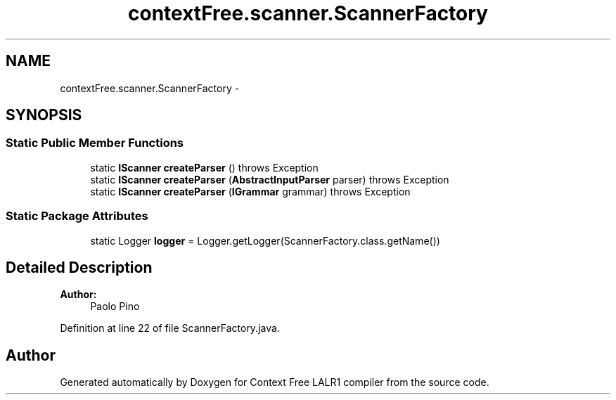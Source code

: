 .TH "contextFree.scanner.ScannerFactory" 3 "Fri Mar 30 2012" "Version 1.1" "Context Free LALR1 compiler" \" -*- nroff -*-
.ad l
.nh
.SH NAME
contextFree.scanner.ScannerFactory \- 
.SH SYNOPSIS
.br
.PP
.SS "Static Public Member Functions"

.in +1c
.ti -1c
.RI "static \fBIScanner\fP \fBcreateParser\fP ()  throws Exception"
.br
.ti -1c
.RI "static \fBIScanner\fP \fBcreateParser\fP (\fBAbstractInputParser\fP parser)  throws Exception"
.br
.ti -1c
.RI "static \fBIScanner\fP \fBcreateParser\fP (\fBIGrammar\fP grammar)  throws Exception "
.br
.in -1c
.SS "Static Package Attributes"

.in +1c
.ti -1c
.RI "static Logger \fBlogger\fP = Logger\&.getLogger(ScannerFactory\&.class\&.getName())"
.br
.in -1c
.SH "Detailed Description"
.PP 
\fBAuthor:\fP
.RS 4
Paolo Pino 
.RE
.PP

.PP
Definition at line 22 of file ScannerFactory\&.java\&.

.SH "Author"
.PP 
Generated automatically by Doxygen for Context Free LALR1 compiler from the source code\&.
